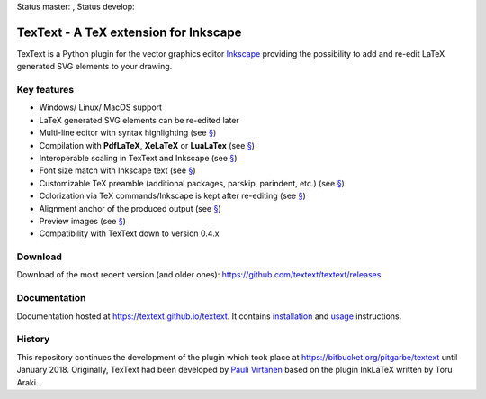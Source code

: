 Status master: |Build Status Master|, Status develop: |Build Status Develop|

TexText - A TeX extension for Inkscape
======================================

TexText is a Python plugin for the vector graphics editor
`Inkscape <http://www.inkscape.org/>`__ providing the possibility to add
and re-edit LaTeX generated SVG elements to your drawing.

.. figure:: docs/source/images/textext-with-inkscape.png
    :alt: TexText dialog with Inkscape

Key features
------------

-  Windows/ Linux/ MacOS support
-  LaTeX generated SVG elements can be re-edited later
-  Multi-line editor with syntax highlighting (see `§ <usage-dialog-overview_>`_)
-  Compilation with **PdfLaTeX**, **XeLaTeX** or **LuaLaTex** (see `§ <usage-tex-compilers_>`_)
-  Interoperable scaling in TexText and Inkscape (see `§ <usage-scaling_>`_)
-  Font size match with Inkscape text (see `§ <usage-font_>`_)
-  Customizable TeX preamble (additional packages, parskip, parindent, etc.) (see `§ <usage-preamble-file_>`_)
-  Colorization via TeX commands/Inkscape is kept after re-editing (see `§ <usage-colorization_>`_)
-  Alignment anchor of the produced output (see `§ <usage-alignment_>`_)
-  Preview images  (see `§ <usage-preview_>`_)
-  Compatibility with TexText down to version 0.4.x

Download
--------

Download of the most recent version (and older ones): https://github.com/textext/textext/releases

Documentation
-------------

Documentation hosted at https://textext.github.io/textext.
It contains `installation <installation-toc_>`_ and `usage <usage-toc_>`_ instructions.

History
-------

This repository continues the development of the plugin which took place
at https://bitbucket.org/pitgarbe/textext until January 2018.
Originally, TexText had been developed by `Pauli
Virtanen <http://www.iki.fi/pav/software/textext/>`__ based on the
plugin InkLaTeX written by Toru Araki.

.. |Build Status Master| image:: https://travis-ci.com/textext/textext.svg?branch=master
   :target: https://travis-ci.com/textext/textext

.. |Build Status Develop| image:: https://travis-ci.com/textext/textext.svg?branch=develop
   :target: https://travis-ci.com/textext/textext

.. _documentation:         https://textext.github.io/textext
.. _installation-toc:      https://textext.github.io/textext#installation-toc
.. _usage-toc:             https://textext.github.io/textext#usage-toc
.. _usage-dialog-overview: https://textext.github.io/textext/usage/gui.html#usage-dialog-overview
.. _usage-tex-compilers:   https://textext.github.io/textext/usage/gui.html#usage-tex-compilers
.. _usage-scaling:         https://textext.github.io/textext/usage/gui.html#scaling-of-the-output
.. _usage-font:            https://textext.github.io/textext/usage/faq.html#explicit-setting-of-font-size
.. _usage-preamble-file:   https://textext.github.io/textext/usage/gui.html#usage-preamble-file
.. _usage-colorization:    https://textext.github.io/textext/usage/gui.html#usage-colorization
.. _usage-alignment:       https://textext.github.io/textext/usage/gui.html#usage-alignment
.. _usage-preview:         https://textext.github.io/textext/usage/gui.html#preview-button
